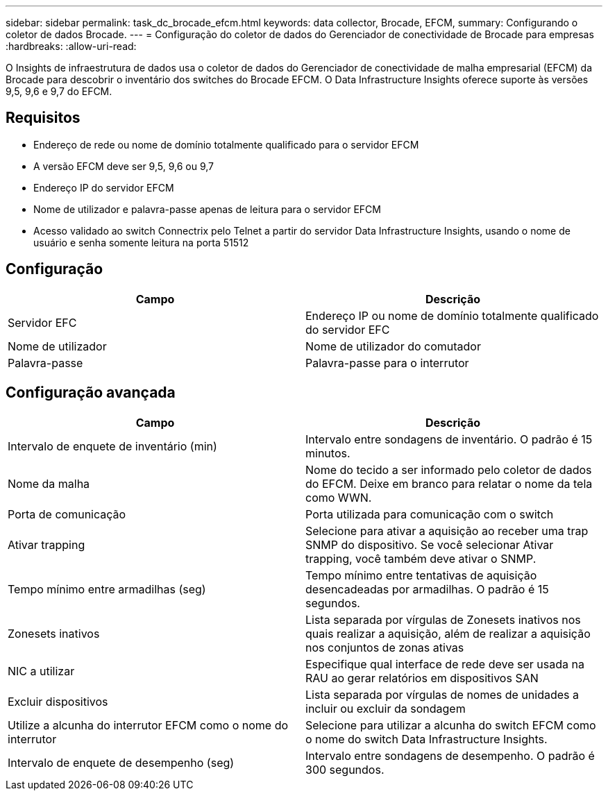 ---
sidebar: sidebar 
permalink: task_dc_brocade_efcm.html 
keywords: data collector, Brocade, EFCM, 
summary: Configurando o coletor de dados Brocade. 
---
= Configuração do coletor de dados do Gerenciador de conectividade de Brocade para empresas
:hardbreaks:
:allow-uri-read: 


[role="lead"]
O Insights de infraestrutura de dados usa o coletor de dados do Gerenciador de conectividade de malha empresarial (EFCM) da Brocade para descobrir o inventário dos switches do Brocade EFCM. O Data Infrastructure Insights oferece suporte às versões 9,5, 9,6 e 9,7 do EFCM.



== Requisitos

* Endereço de rede ou nome de domínio totalmente qualificado para o servidor EFCM
* A versão EFCM deve ser 9,5, 9,6 ou 9,7
* Endereço IP do servidor EFCM
* Nome de utilizador e palavra-passe apenas de leitura para o servidor EFCM
* Acesso validado ao switch Connectrix pelo Telnet a partir do servidor Data Infrastructure Insights, usando o nome de usuário e senha somente leitura na porta 51512




== Configuração

[cols="2*"]
|===
| Campo | Descrição 


| Servidor EFC | Endereço IP ou nome de domínio totalmente qualificado do servidor EFC 


| Nome de utilizador | Nome de utilizador do comutador 


| Palavra-passe | Palavra-passe para o interrutor 
|===


== Configuração avançada

[cols="2*"]
|===
| Campo | Descrição 


| Intervalo de enquete de inventário (min) | Intervalo entre sondagens de inventário. O padrão é 15 minutos. 


| Nome da malha | Nome do tecido a ser informado pelo coletor de dados do EFCM. Deixe em branco para relatar o nome da tela como WWN. 


| Porta de comunicação | Porta utilizada para comunicação com o switch 


| Ativar trapping | Selecione para ativar a aquisição ao receber uma trap SNMP do dispositivo. Se você selecionar Ativar trapping, você também deve ativar o SNMP. 


| Tempo mínimo entre armadilhas (seg) | Tempo mínimo entre tentativas de aquisição desencadeadas por armadilhas. O padrão é 15 segundos. 


| Zonesets inativos | Lista separada por vírgulas de Zonesets inativos nos quais realizar a aquisição, além de realizar a aquisição nos conjuntos de zonas ativas 


| NIC a utilizar | Especifique qual interface de rede deve ser usada na RAU ao gerar relatórios em dispositivos SAN 


| Excluir dispositivos | Lista separada por vírgulas de nomes de unidades a incluir ou excluir da sondagem 


| Utilize a alcunha do interrutor EFCM como o nome do interrutor | Selecione para utilizar a alcunha do switch EFCM como o nome do switch Data Infrastructure Insights. 


| Intervalo de enquete de desempenho (seg) | Intervalo entre sondagens de desempenho. O padrão é 300 segundos. 
|===